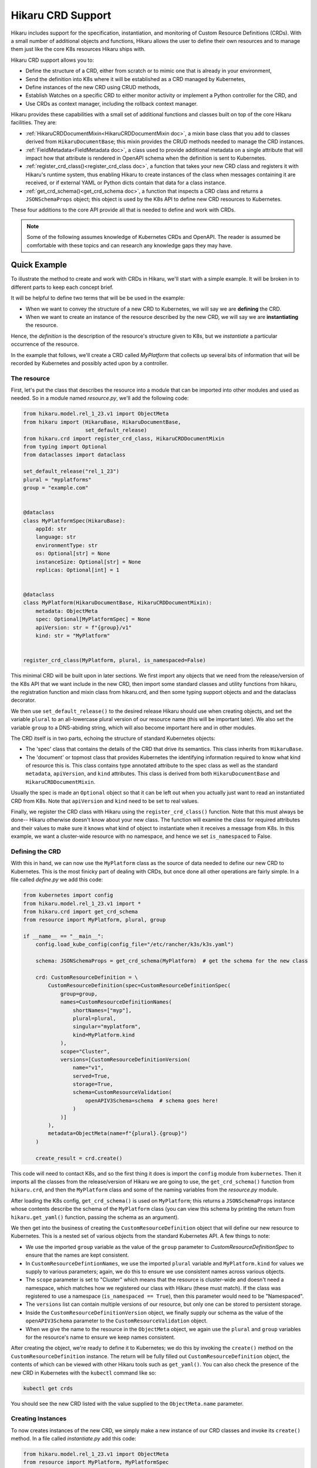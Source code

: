 Hikaru CRD Support
******************

Hikaru includes support for the specification, instantiation, and monitoring of Custom Resource
Definitions (CRDs). With a small number of additional objects and functions, Hikaru allows the user to
define their own resources and to manage them just like the core K8s resources Hikaru ships with.

Hikaru CRD support allows you to:

- Define the structure of a CRD, either from scratch or to mimic one that is already in your environment,
- Send the definition into K8s where it will be established as a CRD managed by Kubernetes,
- Define instances of the new CRD using CRUD methods,
- Establish Watches on a specific CRD to either monitor activity or implement a Python controller for the
  CRD, and
- Use CRDs as context manager, including the rollback context manager.

Hikaru provides these capabilities with a small set of additional functions and classes built on top
of the core Hikaru facilities. They are:


- :ref:`HikaruCRDDocumentMixin<HikaruCRDDocumentMixin doc>`, a mixin base class that you add to classes derived from ``HikaruDocumentBase``;
  this mixin provides the CRUD methods needed to manage the CRD instances.
- :ref:`FieldMetadata<FieldMetadata doc>`, a class used to provide additional metadata on a single attribute that will impact
  how that attribute is rendered in OpenAPI schema when the definition is sent to Kubernetes.
- :ref:`register_crd_class()<register_crd_class doc>`, a function that takes your new CRD class and registers it with Hikaru's runtime
  system, thus enabling Hikaru to create instances of the class when messages containing it are received,
  or if external YAML or Python dicts contain that data for a class instance.
- :ref:`get_crd_schema()<get_crd_schema doc>`, a function that inspects a CRD class and returns a ``JSONSchemaProps`` object; this
  object is used by the K8s API to define new CRD resources to Kubernetes.

These four additions to the core API provide all that is needed to define and work with CRDs.

.. note::

    Some of the following assumes knowledge of Kubernetes CRDs and OpenAPI. The reader is assumed
    be comfortable with these topics and can research any knowledge gaps they may have.

Quick Example
=============

To illustrate the method to create and work with CRDs in Hikaru, we'll start with a simple example. It
will be broken in to different parts to keep each concept brief.

It will be helpful to define two terms that will be be used in the example:

- When we want to convey the structure of a new CRD to Kubernetes, we will say we are **defining** the
  CRD.
- When we want to create an instance of the resource described by the new CRD, we will say we are
  **instantiating** the resource.

Hence, the *definition* is the description of the resource's structure given to K8s, but we
*instantiate* a particular occurrence of the resource.

In the example that follows, we'll create a CRD called *MyPlatform* that collects up several bits
of information that will be recorded by Kubernetes and possibly acted upon by a controller.

The resource
------------

First, let's put the class that describes the resource into a module that can be
imported into other modules and used as needed. So in a module named *resource.py*, we'll add the
following code:

.. code:: python

    from hikaru.model.rel_1_23.v1 import ObjectMeta
    from hikaru import (HikaruBase, HikaruDocumentBase,
                        set_default_release)
    from hikaru.crd import register_crd_class, HikaruCRDDocumentMixin
    from typing import Optional
    from dataclasses import dataclass

    set_default_release("rel_1_23")
    plural = "myplatforms"
    group = "example.com"


    @dataclass
    class MyPlatformSpec(HikaruBase):
        appId: str
        language: str
        environmentType: str
        os: Optional[str] = None
        instanceSize: Optional[str] = None
        replicas: Optional[int] = 1


    @dataclass
    class MyPlatform(HikaruDocumentBase, HikaruCRDDocumentMixin):
        metadata: ObjectMeta
        spec: Optional[MyPlatformSpec] = None
        apiVersion: str = f"{group}/v1"
        kind: str = "MyPlatform"


    register_crd_class(MyPlatform, plural, is_namespaced=False)

This minimal CRD will be built upon in later sections. We first import any objects
that we need from the release/version of the K8s API that we want include in the new CRD, then import
some standard classes and utility functions from hikaru, the registration function and mixin class
from hikaru.crd, and then some typing support objects and and the dataclass decorator.

We then use ``set_default_release()`` to the desired release Hikaru should use when creating objects,
and set the variable ``plural`` to an all-lowercase plural version of our resource name (this will be
important later). We also set the variable ``group`` to a DNS-abiding string, which will also become important
here and in other modules.

The CRD itself is in two parts, echoing the structure of standard Kubernetes objects:

- The 'spec' class that contains the details of the CRD that drive its semantics. This class inherits
  from ``HikaruBase``.
- The 'document' or topmost class that provides Kubernetes the identifying information required to know what kind
  of resource this is. This class contains type annotated attribute to the spec class as well as the standard
  ``metadata``, ``apiVersion``, and ``kind`` attributes. This class is derived from both ``HikaruDocumentBase``
  and ``HikaruCRDDocumentMixin``.

Usually the spec is made an ``Optional`` object so that it can be left out when you actually just want
to read an instantiated CRD from K8s. Note that ``apiVersion`` and ``kind`` need to be set to real values.

Finally, we register the CRD class with Hikaru using the ``register_crd_class()`` function. Note that this must
always be done-- Hikaru otherwise doesn't know about your new class. The function will examine the class for
required attributes and their values to make sure it knows what kind of object to instantiate when it
receives a message from K8s. In this example, we want a cluster-wide resource with no namespace, and
hence we set ``is_namespaced`` to False.

Defining the CRD
----------------

With this in hand, we can now use the ``MyPlatform`` class as the source of data needed to define our new CRD
to Kubernetes. This is the most finicky part of dealing with CRDs, but once done all other operations are
fairly simple. In a file called `define.py` we add this code:

.. code:: python

    from kubernetes import config
    from hikaru.model.rel_1_23.v1 import *
    from hikaru.crd import get_crd_schema
    from resource import MyPlatform, plural, group

    if __name__ == "__main__":
        config.load_kube_config(config_file="/etc/rancher/k3s/k3s.yaml")

        schema: JSONSchemaProps = get_crd_schema(MyPlatform)  # get the schema for the new class

        crd: CustomResourceDefinition = \
            CustomResourceDefinition(spec=CustomResourceDefinitionSpec(
                group=group,
                names=CustomResourceDefinitionNames(
                    shortNames=["myp"],
                    plural=plural,
                    singular="myplatform",
                    kind=MyPlatform.kind
                ),
                scope="Cluster",
                versions=[CustomResourceDefinitionVersion(
                    name="v1",
                    served=True,
                    storage=True,
                    schema=CustomResourceValidation(
                        openAPIV3Schema=schema  # schema goes here!
                    )
                )]
            ),
            metadata=ObjectMeta(name=f"{plural}.{group}")
        )

        create_result = crd.create()

This code will need to contact K8s, and so the first thing it does is import the ``config`` module
from ``kubernetes``. Then it imports all the classes from the release/version of Hikaru we are
going to use, the ``get_crd_schema()`` function from ``hikaru.crd``, and then the ``MyPlatform`` class and some
of the naming variables from the `resource.py` module.

After loading the K8s config, ``get_crd_schema()`` is used on ``MyPlatform``; this returns a ``JSONSchemaProps``
instance whose contents describe the schema of the ``MyPlatform`` class (you can view this schema by
printing the return from ``hikaru.get_yaml()`` function, passing the schema as an argument).

We then get into the business of creating the ``CustomResourceDefinition`` object that will define our
new resource to Kubernetes. This is a nested set of various objects from the standard Kubernetes API.
A few things to note:

- We use the imported ``group`` variable as the value of the ``group`` parameter to `CustomResourceDefinitionSpec`
  to ensure that the names are kept consistent.
- In ``CustomResourceDefintionNames``, we use the imported ``plural`` variable and ``MyPlatform.kind`` for
  values we supply to various parameters; again, we do this to ensure we use consistent names across
  various objects.
- The ``scope`` parameter is set to "Cluster" which means that the resource is cluster-wide and doesn't need
  a namespace, which matches how we registered our class with Hikaru (these must match). If the class was
  registered to use a namespace (``is_namespaced == True``), then this parameter would need to be "Namespaced".
- The ``versions`` list can contain multiple versions of our resource, but only one can be stored to persistent
  storage.
- Inside the ``CustomResourceDefinitionVersion`` object, we finally supply our schema as the value of the
  ``openAPIV3Schema`` parameter to the ``CustomResourceValidation`` object.
- When we give the name to the resource in the ``ObjectMeta`` object, we again use the ``plural`` and ``group``
  variables for the resource's name to ensure we keep names consistent.

After creating the object, we're ready to define it to Kubernetes; we do this by invoking the ``create()``
method on the ``CustomResourceDefinition`` instance. The return will be fully filled out
``CustomResourceDefinition`` object, the
contents of which can be viewed with other Hikaru tools such as ``get_yaml()``. You can also check the
presence of the new CRD in Kubernetes with the ``kubectl`` command like so:

.. code::

    kubectl get crds

You should see the new CRD listed with the value supplied to the ``ObjectMeta.name`` parameter.

Creating Instances
------------------

To now creates instances of the new CRD, we simply make a new instance of our CRD classes and invoke
its ``create()`` method. In a file called `instantiate.py` add this code:

.. code:: python

    from hikaru.model.rel_1_23.v1 import ObjectMeta
    from resource import MyPlatform, MyPlatformSpec
    from kubernetes import config

    if __name__ == "__main__":
        config.load_kube_config(config_file="/etc/rancher/k3s/k3s.yaml")

        mc: MyPlatform = MyPlatform(
            metadata=ObjectMeta(name="first-go"),
            spec=MyPlatformSpec(
                appId="first-go-spec",
                language="python",
                environmentType="dev",
                instanceSize="small"
            )
        )

        result = mc.create()

We import standard K8s classes that we need, the classes from our resource module, and then the config
module from Kubernetes as we again are going to contact Kubernetes. After we provide K8s our config data,
we make an instance of the ``MyPlatform`` resource class. Note that a ``MyPlatformSpec`` is created; we need the
whole ``spec`` to create a meaningful definition of our resource. If we were to do a read we'd only need the
``metadata`` parameter. After that, we invoke ``create()`` on the instance, and receive in return a new
``MyPlatform`` instance which will have all of the ``ObjectMeta`` information filled out. You can view this in
detail with the ``get_yaml()`` function. You can also see this from kubectl with:

.. code::

    kubectl get myplatform

or, more briefly:

.. code::

    kubectl get myp

since that was established as a short name.

Watching Activity on the CRD
----------------------------

Watchers are especially easy to construct, which makes creating controllers fairly straightforward. In a file
called `watch.py` add the following code:

.. code:: python

    from resource import MyPlatform
    from hikaru import get_yaml
    from hikaru.watch import Watcher
    from kubernetes import config

    if __name__ == "__main__":
        config.load_kube_config(config_file="/etc/rancher/k3s/k3s.yaml")

        w = Watcher(MyPlatform, timeout_seconds=10, should_translate=False)
        for we in w.stream(manage_resource_version=True, quit_on_timeout=True):
            print(get_yaml(we.obj))

After importing the same objects and setting up the K8s config, we create a ``Watcher`` on ``MyPlatform`` and
then wait for events to arrive from the use of the ``stream()`` method. For each event we simply print
out the received object's YAML form, but you could do whatever you liked, like allocating a fixed set
of resources, or initiating an external process.

Other CRUD methods
-------------------

Performing other CRUD operations is easier than instantiation since you only need to provide the
``ObjectMeta`` component to ``MyPlatform``:

.. code:: python

    from hikaru.model.rel_1_23.v1 import ObjectMeta
    from hikaru import get_yaml
    from resource import MyPlatform
    from kubernetes import config

    if __name__ == "__main__":
        config.load_kube_config(config_file="/etc/rancher/k3s/k3s.yaml")

        mc: MyPlatform = MyPlatform(
            metadata=ObjectMeta(name="first-go")
        )

        # read
        result = mc.read()
        print(get_yaml(result))

        # update
        result.spec.instanceSize = "medium"
        result = result.update()

        # delete
        result = result.delete()

Creating a CRD
===============

Hikaru CRDs are based on new classes created by the user or reused from existing K8s classes. These
classes must have some specific characteristics in terms of base classes, common attributes of specific
types, and default values for specific attributes. The following sections go over these requirements.

Base classes
------------

Hikaru CRDs are defined by creating a class with both ``HikaruDocumentBase`` and ``HikaruCRDDocumentMixin`` as
bases in the topmost class. **By 'topmost', we are referring to the class that gives the CRD its identity and
serves as the root object in a hierarchy of data and other objects**.
While a CRD may be comprised of multiple classes, only the topmost class should be inherited from these
two bases. All other classes in a CRD must inherit from ``HikaruBase``.

Each of these classes provides specific capabilities:

- *HikaruBase* provides all the foundation machinery to integrate a derived class into the Hikaru
  runtime, as well as providing a number of common capabilites such as duplication, merging, rendering
  into different forms, etc. See
- *HikaruDocumentBase*, which is a subclass of ``HikaruBase``, add some additional capability to allow
  a class to serve as a 'topmost' class for a K8s resource. So for example, a Pod is topmost class
  that describes pods, and it is derived from HikaruDocumentBase.
- *HikaruCRDDocumentMixin* is an adjunct class for HikaruDocumentBase that adds standard CRUD methods
  and context manager capabilities to all topmost CRD resource classes.

Required attribute: ``apiVersion: str = "<group>/<version>"``
--------------------------------------------------------------

The topmost class must contain an attribute named ``apiVersion``, annotated as a string with a default value.
The default value contains an API group name, a '/', and then a version number as used by Kubernetes:

- The API group must follow DNS naming conventions, so 'example.com' or 'businessunit.yourcompany.com'
  are allowed names. You MAY NOT use '_' (underscore) in the name, but can use '-' (dash). These don't
  actually need to resolve to anything, they just need to be in the correct form.
- The version number must follow Kubernetes conventions. The following text about legal version numbers is
  quoted from the swagger that defines the Kubernetes API; in Kubernetes: ::

    versions start with a "v", then are followed by a number (the major version), then optionally the
    string "alpha" or "beta" and another number (the minor version). These are sorted first by
    GA > beta > alpha (where GA is a version with no suffix such as beta or alpha), and then by comparing
    major version, then minor version. An example sorted list of versions: v10, v2, v1, v11beta2,
    v10beta3, v3beta1, v12alpha1, v11alpha2, foo1, foo10.

So examples of correct versions of this attribute are:

.. code:: python

    apiVersion: str = "example.com/v1"
    apiVersion: str = "some.made.up.dns/v2beta1"
    apiVersion: str = "fx.hugebank.com/v3"

...and some incorrect examples are:

.. code:: python

    apiVersion = "example.com/v1"  # missing type annotation
    apiVersion: str = "some_company.com/v2"  # underscore not allowed
    apiVersion: str = "NoCaps.com/v1"  # use of uppercase
    apiVersion: str = "ok-name.com/V1"  # version number contains caps

Some errors here will be caught by Hikaru, some by K8s, and some may not be apparent until you run into
an odd failure.

Required attribute: ``kind: str = "CRDName"``
----------------------------------------------

A topmost class must contain a ``kind`` string attribute whose default value is a name for the kind of
resource a class represents. Conventially, this should simply be the name of the resource class: for
instance, in the initial example, our topmost class is MyPlatform, and the kind of that class is
"MyPlatform". The only constraint is that there can only be one class with a specific combination of
version and kind values; Hikaru only tracks a single class for each unique combination of these values.

Required attribute: ``metadata: ObjectMeta``
--------------------------------------------

The ``metadata`` field contains an object that K8s commonly looks to for information such as instance
name and namespace. While this may be Optional and default to None, most interactions with K8s will
fail without it, and so it is best to include it as a required attribute.

Decorated with ``dataclass``
-----------------------------

Every class in your CRD, whether the topmost class or not, must be decorated with the `dataclasses`
module's `dataclass` decorator. If this is missing, Hikaru will not be able to properly inspect your
CRD's classes which will result in runtime errors. So be sure to use this decorator for all classes in
your CRD.

Other data
-----------

Once you gotten through these requirements, you are free to add any other data fields to your dataclasses
in line with dataclass restrictions (see the Python doc for these). Each attribute that you want Hikaru to
manage must have a type annotation, and attributes that don't have a default value must be listed before
those with a default.

To see how this all fits together, reconsider the example from above:

.. code:: python

    group = "example.com"

    @dataclass
    class MyPlatformSpec(HikaruBase):
        appId: str
        language: str
        environmentType: str
        os: Optional[str] = None
        instanceSize: Optional[str] = None
        replicas: Optional[int] = 1


    @dataclass
    class MyPlatform(HikaruDocumentBase, HikaruCRDDocumentMixin):
        metadata: ObjectMeta
        spec: Optional[MyPlatformSpec] = None
        apiVersion: str = f"{group}/v1"
        kind: str = "MyPlatform"

In this code, apiVersion will default to "example.com/v1", kind to "MyPlatform", and the user must supply
an ObjectMeta instance for the metadata attribute.

Other things to note here:

- MyPlatformSpec is derived from HikaruBase, while the topmost class MyPlatform is derived from both
  HikaruDocumentBase and HikaruCRDDocumentMixin.
- You can reuse any existing Kubernetes class within your CRD classes; here, MyPlatform uses a standard
  ObjectMeta class.
- The ``metadata`` attribute has no default and so appears before the other attributes in the dataclass.

Supported type annotations
--------------------------

Specifying more details with field()
-------------------------------------

The dataclasses module includes a function named ``fields()``; this function provides the user a way to specify
some additional details regarding the nature of a dataclass attribute. Hikaru works with dataclasses
that use field() and provides some additional tools to use with field() to allow Hikaru to generate
richer schema for defining a CRD to Kubernetes.

The field() factory function includes an argument ``metadata``, which is a dictionary that Python leaves to
the user to employ however they wish; the field() factory captures the value but does nothing with it.
Hikaru provides another class, ``hikaru.meta.FieldMetadata``, which is a dict that can be used for the value
of the ``metadata`` parameter, but which imposes a normalized structure on the dict for storing Hikaru values
that should avoid a collision with any other uses.

Before we go into the use of ``FieldMetadata`` in detail, let's revisit the MyPlatform example from before.
We can see in YAML form the schema that Hikaru will generate when sent to YAML with the one liner:

.. code:: python

    print(get_yaml(get_crd_schema(MyPlatform)))

which produces this resultant schema:

.. code:: yaml

    properties:
      spec:
        properties:
          appId: {type: string}
          environmentType: {type: string}
          instanceSize: {type: string}
          language: {type: string}
          os: {type: string}
          replicas: {type: integer}
        required: [appId, language, environmentType]
        type: object
    type: object

This shows that the only validation data sent to K8s will be the types involved in each field.

Now let's rewrite the above CRD classes
to use the ``field()`` factory and ``FieldMetadata`` for tuning how Hikaru will render the schema for the CRD.

.. code:: python

    # we'll provide FieldMetadata an alias to make code less wordy
    from hikaru.meta import FieldMetadata as fm
    group = "example.com"

    @dataclass
    class MyPlatformSpec(HikaruBase):
        appId: str = field(metadata=fm(
            description="The ID of the app this platform is for",
            pattern=r'^\d{3}-\d{2}-\d{4}$'))
        language: str = field(metadata=fm(
            description="Which language the app to deploy is written",
            enum=["csharp", "python", "go"]))
        environmentType: str = field(metadata=fm(
            description="Deployment env type",
            enum=["dev", "test", "prod"]))
        os: Optional[str] = field(default=None, metadata=fm(
            description="OS required for the deployment",
            enum=["windows",
                  "linux"]))
        instanceSize: Optional[str] = field(
            default='small',
            metadata=fm(
                description="Size of the instance needed; default is 'small'",
                enum=["small",
                      "medium",
                      "large"]))
        replicas: Optional[int] = field(
            default=1,
            metadata=fm(description="How many replicas should be created, min 1",
                        minimum=1))


    @dataclass
    class MyPlatform(HikaruDocumentBase, HikaruCRDDocumentMixin):
        metadata: ObjectMeta
        spec: Optional[MyPlatformSpec] = None
        apiVersion: str = f"{group}/v1"
        kind: str = "MyPlatform"

Using the same one-liner on this enriched definition produces the following schema:

.. code:: yaml

    properties:
      spec:
        properties:
          appId: {description: The ID of the app this platform is for, pattern: '^\d{3}-\d{2}-\d{4}$',
            type: string}
          environmentType:
            description: Deployment env type
            enum: [dev, test, prod]
            type: string
          instanceSize:
            description: Size of the instance needed; default is 'small'
            enum: [small, medium, large]
            type: string
          language:
            description: Which language the app to deploy is written
            enum: [csharp, python, go]
            type: string
          os:
            description: OS required for the deployment
            enum: [windows, linux]
            type: string
          replicas: {description: 'How many replicas should be created, min 1', minimum: 1,
            type: integer}
        required: [appId, language, environmentType]
        type: object
    type: object

You can see the differences in the generated schema: Hikaru adds validation modifiers to each property
based on metadata added with the ``field()`` factory function. These constraints will be applied by
Kubernetes whenever interactions involving the CRD occur.

Hikaru supports a number of these modifiers; the following table summarizes what they are and how to use
them:

+-------------------+-------------------------------+----------------------+-----------------------------------------+
| Modifier          |  Applies to property of type  | Modifier value type  | Action                                  |
+===================+===============================+======================+=========================================+
| description       | Any type property             | str                  | adds a text description to the property |
+-------------------+-------------------------------+----------------------+-----------------------------------------+
| enum              | - int, str, float             | sequence of:         | lists the valid valids a property may   |
|                   | - list of int, str, float     | int, str, float      | be assigned                             |
+-------------------+-------------------------------+----------------------+-----------------------------------------+
| format            | int, str, float               | str                  | describes the format of the data\*      |
+-------------------+-------------------------------+----------------------+-----------------------------------------+
| minimum           | int, float                    | int, float           | the minimum value the property accepts  |
+-------------------+-------------------------------+----------------------+-----------------------------------------+
| exclusive_minimum | int, float                    | bool                 | True if minimum isn't an allowed value  |
+-------------------+-------------------------------+----------------------+-----------------------------------------+
| maximum           | int, float                    | bool                 | True if maximum isn't an allowed value  |
+-------------------+-------------------------------+----------------------+-----------------------------------------+
| pattern           | str                           | str                  | JS regex the values must match          |
+-------------------+-------------------------------+----------------------+-----------------------------------------+
| multiple_of       | int, float                    | int, float           | value must be an even multiple          |
+-------------------+-------------------------------+----------------------+-----------------------------------------+
| min_items         | array (list, tuple)           | int                  | minimum number of items in the array    |
+-------------------+-------------------------------+----------------------+-----------------------------------------+
| max_items         | array (list, tuple)           | int                  | maximum number of items in the array    |
+-------------------+-------------------------------+----------------------+-----------------------------------------+
| unique_items      | array (list, tuple)           | bool                 | True if all array items must be unique  |
+-------------------+-------------------------------+----------------------+-----------------------------------------+

Modifiers used with the incorrect type of property are ignored.

.. note::

    These modifiers are transmitted to Kubernetes and it is there that any constraints they imply are enforced.
    Hikaru doesn't look at these at all except when defining a CRD to K8s. However, **default** values are
    implemented in Hikaru, not Kubernetes. So if an element is optional and has a default value, you should
    consider whether or not Python should have a default or should the default be implemented solely in the
    controller for the CRD.

Good practices
------------------

Several good practices should be observed when creating your own CRDs:

- **Split the CRD into at least two parts, the topmost object and the ``spec``, and make the spec optional**:
  virtually every existing K8s resource is organized this way, and the reason is simple: you only need the
  contents of the spec when instantiating the resource, not when reading, or deleting. So if you make the spec
  optional then when you want to read/delete you only need to provide the name via the metadata.
- **House the resource classes in their own module**: this way the resources can be imported into any other module
  easily for whatever purpose.
- **Add a call to ``set_default_release()`` for the release your CRD depends on**: if you do this in the resource
  module, you won't need to do this in the main code that uses the resource.
- **If you're creating a class to mimic an existing CRD**, you may not want to bother with adding ``field()``
  calls with ``FieldMetadata`` to your CRD dataclasses. This is because the ``FieldMetadata`` elements only come
  into play when defining the CRD to Kubernetes; Hikaru does nothing with them in any other cases, so they
  represent additional work that provides no value except perhaps documentation.
- **The ``description`` modifier is a good place to mention default values**: this allows the user to query the
  API for its metadata and receive more useful information regarding its use.
- **If your class is to mimic and existing CRD, don't bother with a ``CustomResourceDefinition`` object**: there
  is not need for this work if you aren't expecting to define the resource to K8s. It is enough to create the
  CRD classes to begin working with the resource from Python.

Defining the CRD to Kubernetes
==============================

If you want to now define a CRD to Kubernetes, you need to use the ``CustomResourceDefinition`` class to provide K8s
the metadata about your resource including the schema for your CRD classes.

This section only goes over the basic details to get our example CRD, MyPlatform, into Kubernetes. It's recommended
that the reader consult the Kubernetes documentation on custom resource definitions for all the details.

A key piece is to acquire a ``JSONSchemaProps`` object that contains a schema for the new CRD classes. Hikaru makes
this simple: it just requires a call to ``get_crd_schema()``, which inspects the CRD class and generates an
appropriate ``JSONSchemaProps`` object that can be used in creating the full ``CustomResourceDefinition``. The following
is a typical use:

.. code:: python

    schema: JSONSchemaProps = get_crd_schema(MyPlatform)

And now schema contains an OpenAPI schema for MyPlatform and all the classes it contains. YOu can have a look
at this schema with ``get_yaml()``:

.. code:: python

    print(get_yaml(schema))

Or, if you prefer a pretty Python dict representation, you can use the schema's ``to_dict()`` method to get a dict
and then ``pprint()`` to render it:

.. code:: python

    from pprint import pprint
    pprint(crd.to_dict())

Next we have to embed this schema into the proper place inside a ``CustomResourceDefinition`` object.

A ``CustomResourceDefinition`` instance contains a number of other objects to fully describe a CRD to Kubernetes.
Various aspects of these objects must agree with how a CRD class is constructed and registered with Hikaru. The
following depicts what objects are contained by other objects, and what aspects of each must agree with
the data in the CRD class and registration: ::

    CustomResourceDefinition  # which contains:
        spec CustomResourceDefinitionSpec  # which contains:
            group  # which must match the group portion of the apiVersion attribute
            scope  # which must be Cluster or Namespaced agree with is_namespaced from register_crd_class()
            names CustomResourceDefinitionNames  # which contains:
                shortName  # list of strings to use as short names
                plural  # which must match the plural name used in register_crd_class()
                singular  # a lower-cased singular form of the  resource name
                kind  # which must match <resource-class>.kind, MyPlatform.kind in this case
            versions List[CustomResourceDefinitionVersion]  # each item containing:
                name  # the version number portion of the apiVersion attribute
                served  # True if to be served by the REST API
                storage  # only one CRD version can be stored; True for the version to store
                schema CustomResourceValidation  # which contains:
                    openAPIV3Schema  schema  # THIS IS WHERE THE CRD CLASS SCHEMA GOES!
        metadata ObjectMeta  # which contains:
            name  # of the form plural.group; using our vars, f"{plural}.{group}" would do it

Using this as a guide, here's once again how we' create a CRD definition object for the MyPlatform class:

.. code:: python

    schema: JSONSchemaProps = get_crd_schema(MyPlatform)

    crd: CustomResourceDefinition = \
        CustomResourceDefinition(spec=CustomResourceDefinitionSpec(
            group=group,
            names=CustomResourceDefinitionNames(
                shortNames=["myc"],
                plural=plural,
                singular="myplatform",
                kind=MyPlatform.kind
            ),
            scope="Cluster",
            versions=[CustomResourceDefinitionVersion(
                name="v1",
                served=True,
                storage=True,
                schema=CustomResourceValidation(
                    openAPIV3Schema=schema  # schema goes here!
                )
            )]
        ),
        metadata=ObjectMeta(name=f"{plural}.{group}")
    )

After this, assuming that Kubernetes has been configured as previously shown, all that's needed is to invoke
``create()`` on the ``CustomResourceDefinition`` object:

.. code:: python

    result = crd.create()

The result value will be another CustomResourceDefinition object with all data filled out, in particular
the ObjectMeta data. You can now see your resource with ``kubectl``:

.. code::

    kubectl get crds

You should see the plural.group name in the returned list.

Limitations
===========

This initial version of CRD support has some limitations; generally they shouldn't be a problem, but are listed
below to the user can plan accordingly.

Recursive definitions
---------------------

Though the typing hinting facility allows for the definition of directly or indirectly recursive classes,
Hikaru currently cannot process such definitions. In particular, ``get_crd_schema()`` will raise a recursion
error. This may be lifted in future releases.

dicts are str:str only
----------------------

Currently, Hikaru can only process attributes with dict type hints at ``dict`` or ``Dict[str, str]``. The value
of a key will be set up as a str. These are rendered as a property with the type ``object`` in the schema, which
is the same type as for a class. Hence, if you don't need dynamic key sets, you should consider representing
the property as a nested class instead of a dict.

Can't automatically create Hikaru classes from existing CRDs
------------------------------------------------------------

While Hikaru can read ``CustomResourceDefinition``s from Kubernetes which will contain a schema, Hikaru is currently
unable to transform that schema back into a Python dataclass. This is a difficult problem to solve due to the
many ways that schema can be encoded in OpenAPI. This might get added as a feature at some future point, but will
almost certainly require a schema with a very specific organization.

Limits on the modifiers available to fine-tune attribute definitions
--------------------------------------------------------------------

Not every OpenAPI property modifier is currently available; this supported set will expand as this facility
matures.

No Unions
---------

OpenAPI allows a property to be of multiple types (anyOf); the corollary to this in Python type hinting is
to use ``typing.Union``. Union is currently not supported by Hikaru, but may be added at a future point.

No list operations
------------------

Some Kubernetes resource classes have a 'List' variant; for example, there are both Pod and PodList resources,
the latter of which is read-only. In many cases, these list resources are there to support Watch capabilities.
However, Watchers are already available for CRDs in Hikaru. Given this, there is currently no equivalent
capability in Hikaru, but this may be added as needs arise. Certainly it would be possible for a user to create
a 'List' variant of their own resource and then create a controller that returned appropriate lists of the base
resource.

No ObjectMeta-less reads
------------------------

In the CRUD methods exposed by Hikaru on core Kubernetes resources, the user is given two ways to specify the
name of the resource for read operations: they can fill in the ``name`` attribute of a resources ``ObjectMeta``
object, or they can supply a keyword argument ``name`` to the ``read()`` call and behind the scenes the necessary
work is done to name the resource to read. Currently, Hikaru CRD support requires the use of the ``ObjectMeta``
approach for supplying the name. A later release will provide support for specifying the name via arguments to
the ``read()`` method.

